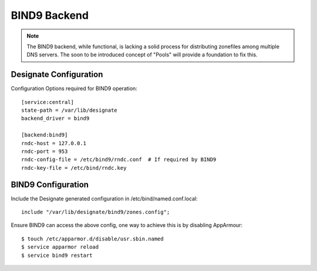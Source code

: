 ..
    Copyright 2013 Hewlett-Packard Development Company, L.P.

    Licensed under the Apache License, Version 2.0 (the "License"); you may
    not use this file except in compliance with the License. You may obtain
    a copy of the License at

        http://www.apache.org/licenses/LICENSE-2.0

    Unless required by applicable law or agreed to in writing, software
    distributed under the License is distributed on an "AS IS" BASIS, WITHOUT
    WARRANTIES OR CONDITIONS OF ANY KIND, either express or implied. See the
    License for the specific language governing permissions and limitations
    under the License.

BIND9 Backend
=============

.. note::
   The BIND9 backend, while functional, is lacking a solid process for
   distributing zonefiles among multiple DNS servers. The soon to be introduced
   concept of "Pools" will provide a foundation to fix this.

Designate Configuration
-----------------------

Configuration Options required for BIND9 operation::

    [service:central]
    state-path = /var/lib/designate
    backend_driver = bind9

    [backend:bind9]
    rndc-host = 127.0.0.1
    rndc-port = 953
    rndc-config-file = /etc/bind9/rndc.conf  # If required by BIND9
    rndc-key-file = /etc/bind/rndc.key

BIND9 Configuration
-------------------

Include the Designate generated configuration in /etc/bind/named.conf.local::

    include "/var/lib/designate/bind9/zones.config";

Ensure BIND9 can access the above config, one way to achieve this is by
disabling AppArmour::

    $ touch /etc/apparmor.d/disable/usr.sbin.named
    $ service apparmor reload
    $ service bind9 restart
